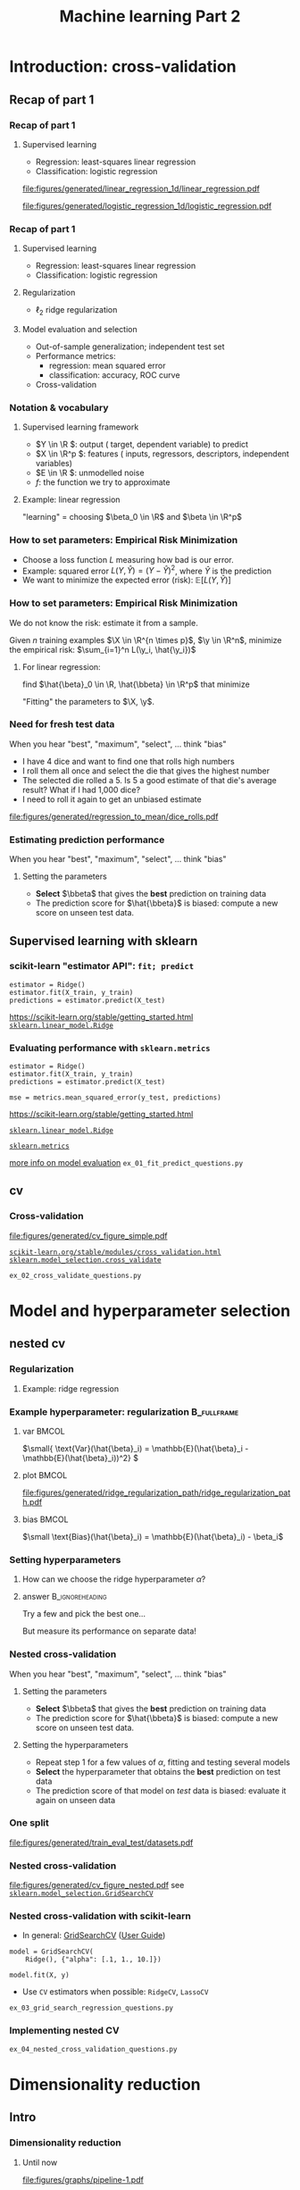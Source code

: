 * export options                                                   :noexport:
** general
   #+STARTUP: beamer
   #+OPTIONS: H:3 toc:nil num:t date:nil

   #+LaTeX_CLASS: beamer
   #+LaTeX_CLASS_OPTIONS: [presentation,mathserif,table]

** presentation info
   #+TITLE: Machine learning Part 2
   # #+AUTHOR: Jérôme Dockès

   #+BEAMER_HEADER: \author{Jérôme Dockès \& Nikhil Bhagwat}
   # #+BEAMER_HEADER: \titlegraphic{\includegraphics[height=1.5cm]{figures/mcgill-university.png} \hspace{1.5cm} \includegraphics[height=1.5cm]{figures/origami-lab-logo.png}}
   #+BEAMER_HEADER: \date{MAIN tutorials course 2021-11-26}
   #+BEAMER_HEADER: \subtitle{Model selection \& validation}

** latex headers
*** fonts and beamer
    #+LaTeX_HEADER: \beamertemplatenavigationsymbolsempty

    #+LaTeX_HEADER: \usepackage[T1]{fontenc}

    #+LaTeX_HEADER: \usepackage{DejaVuSans}
    #+LaTeX_HEADER: \usepackage{DejaVuSansMono}

    # #+LaTeX_HEADER: \usepackage[default]{opensans}
    # #+LaTeX_HEADER: \usepackage{lmodern}
    # #+LaTeX_HEADER: \usepackage{libertine}
    # #+LaTeX_HEADER: \usepackage{iwona}
    # #+LaTeX_HEADER: \usepackage[sc,osf]{mathpazo}
    # #+LaTeX_HEADER: \usepackage{mathptmx}
    # #+LaTeX_HEADER: \usepackage{helvet}
    # #+LaTeX_HEADER: \usefonttheme{default}

    # #+LaTeX_HEADER: \usefonttheme{serif}
    #+LaTeX_HEADER: \usefonttheme{professionalfonts}

    #+LaTeX_HEADER: \usepackage[euler-digits,euler-hat-accent]{eulervm}

    # #+LaTeX_HEADER: \setbeamertemplate{itemize items}[circle]
    #+LaTeX_HEADER: \setbeamertemplate{itemize items}{•}
    #+LaTeX_HEADER: \setbeamertemplate{enumerate items}[default]

    #+LaTex_HEADER: \AtBeginSection[]
    #+LaTex_HEADER: {
    #+LaTex_HEADER: \begin{frame}<beamer>
    #+LaTex_HEADER: \frametitle{Outline}
    #+LaTex_HEADER: \tableofcontents[currentsection]
    #+LaTex_HEADER: \end{frame}
    #+LaTex_HEADER: }
    #+LaTex_HEADER: \setcounter{tocdepth}{1}

    #+LaTeX_HEADER: \setbeamertemplate{headline}{}
    #+LaTeX_HEADER: \setbeamertemplate{footline}{
    #+LaTeX_HEADER: \leavevmode%
    #+LaTeX_HEADER: \hbox{%
    #+LaTeX_HEADER: \begin{beamercolorbox}[wd=\paperwidth,ht=2.25ex,dp=1ex,right]{fg=black}%
    #+LaTeX_HEADER:     \usebeamerfont{section in head/foot}\insertsection\hspace*{2em}
    #+LaTeX_HEADER:     \insertframenumber{} / \inserttotalframenumber\hspace*{2ex}
    #+LaTeX_HEADER: \end{beamercolorbox}%
    #+LaTeX_HEADER: }%
    #+LaTeX_HEADER: \vskip0pt%
    #+LaTeX_HEADER: }
    #+LaTeX_HEADER: \usepackage{appendixnumberbeamer}

    #+LaTeX_HEADER: \setbeamersize{text margin left=3mm,text margin right=3mm}
*** footnote citations
    #+LaTeX_HEADER: \newcommand\blfootnote[1]{%
    #+LaTeX_HEADER: \begingroup
    #+LaTeX_HEADER: \renewcommand\thefootnote{}\footnote{#1}%
    #+LaTeX_HEADER: \addtocounter{footnote}{-1}%
    #+LaTeX_HEADER:  \endgroup
    #+LaTeX_HEADER: }
    #+LaTeX_HEADER: \setbeamerfont{footnote}{size=\tiny}
*** other imports
    #+LaTeX_HEADER: \usepackage{tikz}
    #+LaTeX_HEADER: \usepackage[retainorgcmds]{IEEEtrantools}
    #+LaTeX_HEADER: \hypersetup{colorlinks=true, allcolors=., urlcolor=blue}
    #+LaTeX_HEADER: \usepackage[absolute,overlay]{textpos}
*** math operators
    #+LaTex_HEADER: \newcommand{\eg}{e.g.\,}
    #+LaTex_HEADER: \newcommand{\ie}{i.e.\,}
    #+LaTex_HEADER: \newcommand{\aka}{a.k.a.\,}
    #+LaTex_HEADER: \newcommand{\etc}{\emph{etc.}\,}

    #+LaTex_HEADER: \newcommand{\X}{{\mathbold X}}
    #+LaTex_HEADER: \newcommand{\bS}{{\mathbold S}}
    #+LaTex_HEADER: \newcommand{\bSigma}{{\mathbold \Sigma}}
    #+LaTex_HEADER: \newcommand{\x}{{\mathbold x}}
    #+LaTex_HEADER: \newcommand{\bbeta}{{\mathbold \beta}}
    #+LaTex_HEADER: \newcommand{\Y}{{\mathbold Y}}
    #+LaTex_HEADER: \newcommand{\y}{{\mathbold y}}
    #+LaTex_HEADER: \newcommand{\B}{{\mathbold B}}
    #+LaTex_HEADER: \newcommand{\W}{{\mathbold W}}
    #+LaTex_HEADER: \newcommand{\U}{{\mathbold U}}
    #+LaTex_HEADER: \newcommand{\V}{{\mathbold V}}
    #+LaTex_HEADER: \newcommand{\bH}{{\mathbold H}}
    #+LaTex_HEADER: \newcommand{\R}{\mathbb{R}}
    #+LaTex_HEADER: \DeclareMathOperator*{\argmin}{argmin}
    #+LaTex_HEADER: \DeclareMathOperator*{\argmax}{argmax}
    #+LaTex_HEADER: \DeclareMathOperator*{\tv}{TV}
    #+LaTex_HEADER: \DeclareMathOperator*{\Tr}{Tr}
    #+LaTex_HEADER: \DeclareMathOperator*{\FFT}{FFT}
    #+LaTex_HEADER: \DeclareMathOperator*{\IFFT}{IFFT}
    #+LaTex_HEADER: \DeclareMathOperator*{\diag}{diag}
    #+LaTex_HEADER: \DeclareMathOperator*{\supp}{supp}
    #+LaTex_HEADER: \DeclareMathOperator*{\tf}{tf}
    #+LaTex_HEADER: \DeclareMathOperator*{\idf}{idf}
    #+LaTex_HEADER: \DeclareMathOperator*{\df}{df}
    #+LaTex_HEADER: \DeclareMathOperator*{\Var}{Var}
    #+LaTex_HEADER: \DeclareMathOperator*{\Frob}{Frob}
    #+LaTex_HEADER: \DeclareMathOperator*{\F}{F}
    #+LaTex_HEADER: \DeclareMathOperator*{\softmax}{softmax}
    #+LaTex_HEADER: \DeclareMathOperator*{\AUC}{AUC}

    #+LaTeX_HEADER: \usepackage{bm}

** color theme
   # #+BEAMER_COLOR_THEME: dove
   # #+BEAMER_COLOR_THEME: seagull

   #+LaTeX_HEADER: \usecolortheme{dove}
   #+LaTeX_HEADER: \setbeamercolor*{block title example}{fg=black,bg=white}
   #+LaTeX_HEADER: \setbeamercolor*{block body example}{fg=black,bg=white}
* Introduction: cross-validation
** Recap of part 1
*** Recap of part 1
**** Supervised learning
       - Regression: least-squares linear regression
       - Classification: logistic regression
#+ATTR_LATEX: :height .4 \textheight :center
[[file:figures/generated/linear_regression_1d/linear_regression.pdf]]
#+ATTR_LATEX: :height .4 \textheight :center
[[file:figures/generated/logistic_regression_1d/logistic_regression.pdf]]

*** Recap of part 1
**** Supervised learning
     :PROPERTIES:
     :BEAMER_act: <1->
     :END:
       - Regression: least-squares linear regression
       - Classification: logistic regression
**** Regularization
     :PROPERTIES:
     :BEAMER_act: <1->
     :END:
       - \(\ell_2\) \aka ridge regularization
**** Model evaluation and selection
     :PROPERTIES:
     :BEAMER_act: <2->
     :END:
       - Out-of-sample generalization; independent test set
       - Performance metrics:
         - regression: mean squared error
         - classification: accuracy, ROC curve
       - Cross-validation
*** Notation & vocabulary
**** Supervised learning framework
 \begin{equation}
 Y = f(X) + E
 \end{equation}
\vspace{-10pt}
#+ATTR_BEAMER: :overlay +-
 - \(Y \in \R \): output (\aka target, dependent variable) to predict
 - \(X \in \R^p \): features (\aka inputs, regressors, descriptors, independent variables)
 - \(E \in \R \): unmodelled noise
 - \(f\): the function we try to approximate
**** Example: linear regression
     :PROPERTIES:
     :BEAMER_act: <4->
     :END:
\vspace{-20pt}
 \begin{IEEEeqnarray}{rCl}
 Y & = & \beta_0 + \langle X, \beta \rangle + E \\
& = & \beta_0 + \sum_{j=1}^p X_j \, \beta_j + E
 \end{IEEEeqnarray}
"learning" = choosing \(\beta_0 \in \R\) and \(\beta \in \R^p\)
*** How to set parameters: Empirical Risk Minimization
    - Choose a loss function \(L\) measuring how bad is our error.
    - Example: squared error \(L(Y, \hat{Y}) = (Y - \hat{Y})^2\), where \(\hat{Y}\) is the prediction
    - We want to minimize the expected error (risk): \(\mathbb{E}[L(Y, \hat{Y})]\)
*** How to set parameters: Empirical Risk Minimization
We do not know the risk: estimate it from a sample.

Given \(n\) training examples \(\X \in \R^{n \times p}\), \(\y \in \R^n\),
minimize the empirical risk: \(\sum_{i=1}^n L(\y_i, \hat{\y_i})\)

**** For linear regression:
find \(\hat{\beta}_0 \in \R, \hat{\bbeta} \in \R^p\) that minimize
\begin{IEEEeqnarray}{rcl}
\| \y - \hat{\y} \|_2^2 & \; = \; & \| \y - \hat{\beta}_0 - \X \, \hat{\bbeta} \|_2^2 \\
& \; = \; & \sum_{i=1}^n (\y_i - \hat{\beta}_0 - \sum_{j=1}^p \X_{ij}\, \hat{\bbeta}_j )^2
\end{IEEEeqnarray}

"Fitting" the parameters to \(\X, \y\).
*** Need for fresh test data
    When you hear "best", "maximum", "select", ... think "bias"
- I have 4 dice and want to find one that rolls high numbers
- I roll them all once and select the die that gives the highest number
- The selected die rolled a 5. Is 5 a good estimate of that die's average result? What if I had 1,000 dice?
- I need to roll it again to get an unbiased estimate
#+ATTR_LATEX: :height .5 \textheight
[[file:figures/generated/regression_to_mean/dice_rolls.pdf]]
*** Estimating prediction performance
When you hear "best", "maximum", "select", ... think "bias"
**** Setting the parameters
     - *Select* \(\bbeta\) that gives the *best* prediction on training data
     - The prediction score for \(\hat{\bbeta}\) is biased: compute a new score on unseen test data.
** Supervised learning with sklearn
*** scikit-learn "estimator API": =fit; predict=
  #+BEGIN_EXAMPLE
  estimator = Ridge()
  estimator.fit(X_train, y_train)
  predictions = estimator.predict(X_test)
  #+END_EXAMPLE
  \vfill
  https://scikit-learn.org/stable/getting_started.html
  [[https://scikit-learn.org/stable/modules/generated/sklearn.linear_model.Ridge.html][=sklearn.linear_model.Ridge=]]

*** Evaluating performance with =sklearn.metrics=
  #+BEGIN_EXAMPLE
  estimator = Ridge()
  estimator.fit(X_train, y_train)
  predictions = estimator.predict(X_test)

  mse = metrics.mean_squared_error(y_test, predictions)
  #+END_EXAMPLE
  \vfill
  https://scikit-learn.org/stable/getting_started.html

  [[https://scikit-learn.org/stable/modules/generated/sklearn.linear_model.Ridge.html][=sklearn.linear_model.Ridge=]]

  [[https://scikit-learn.org/stable/modules/classes.html#module-sklearn.metrics][=sklearn.metrics=]]

  [[https://scikit-learn.org/stable/modules/model_evaluation.html#the-scoring-parameter-defining-model-evaluation-rules][more info on model evaluation]]
  \vfill
  =ex_01_fit_predict_questions.py=

** cv
*** Cross-validation
  #+ATTR_LATEX: :height .7 \textheight
  [[file:figures/generated/cv_figure_simple.pdf]]

  [[https://scikit-learn.org/stable/modules/cross_validation.html][=scikit-learn.org/stable/modules/cross_validation.html=]]
  [[https://scikit-learn.org/stable/modules/generated/sklearn.model_selection.GridSearchCV.html][=sklearn.model_selection.cross_validate=]]
  # https://scikit-learn.org/stable/auto_examples/model_selection/plot_cv_indices.html#sphx-glr-auto-examples-model-selection-plot-cv-indices-py
  =ex_02_cross_validate_questions.py=
* Model and hyperparameter selection
** nested cv
*** Regularization

**** Example: ridge regression
\begin{equation}
\argmin_{\bbeta, \beta_0} \| \y - \beta_0 - \X \, \bbeta \|_2^2 + \alpha \, \|\bbeta\|_2^2
\end{equation}
*** Example hyperparameter: regularization                      :B_fullframe:
    :PROPERTIES:
    :BEAMER_env: fullframe
    :END:
**** var                                                              :BMCOL:
     :PROPERTIES:
     :BEAMER_col: .33
     :END:
  \(\small{ \text{Var}(\hat{\beta}_i) = \mathbb{E}(\hat{\beta}_i  - \mathbb{E}(\hat{\beta}_i))^2} \)

**** plot                                                             :BMCOL:
     :PROPERTIES:
     :BEAMER_col: .38
     :END:
\vspace{-15pt}
     #+ATTR_LATEX: :height \textheight
     [[file:figures/generated/ridge_regularization_path/ridge_regularization_path.pdf]]
**** bias                                                             :BMCOL:
     :PROPERTIES:
     :BEAMER_col: .3
     :END:
  \(\small \text{Bias}(\hat{\beta}_i) = \mathbb{E}(\hat{\beta}_i) - \beta_i\)

*** Setting hyperparameters
**** How can we choose the ridge hyperparameter \(\alpha\)?
**** answer                                                 :B_ignoreheading:
     :PROPERTIES:
     :BEAMER_env: ignoreheading
     :END:
     Try a few and pick the best one...

     But measure its performance on separate data!
*** Nested cross-validation
When you hear "best", "maximum", "select", ... think "bias"
**** Setting the parameters
    :PROPERTIES:
    :BEAMER_act: <2->
    :END:
     - *Select* \(\bbeta\) that gives the *best* prediction on training data
     - The prediction score for \(\hat{\bbeta}\) is biased: compute a new score on unseen test data.
**** Setting the hyperparameters
    :PROPERTIES:
    :BEAMER_act: <3->
    :END:
     - Repeat step 1 for a few values of \(\alpha\), fitting and testing several models
     - *Select* the hyperparameter that obtains the *best* prediction on test data
     - The prediction score of that model on /test/ data is biased: evaluate it again on unseen data
*** One split
[[file:figures/generated/train_eval_test/datasets.pdf]]
*** Nested cross-validation
[[file:figures/generated/cv_figure_nested.pdf]]
  see  [[https://scikit-learn.org/stable/modules/generated/sklearn.model_selection.GridSearchCV.html][=sklearn.model_selection.GridSearchCV=]]

*** Nested cross-validation with scikit-learn
- In general: [[https://scikit-learn.org/stable/modules/grid_search.html#grid-search][GridSearchCV]] ([[https://scikit-learn.org/stable/modules/grid_search.html#grid-search][User Guide]])
#+BEGIN_EXAMPLE
model = GridSearchCV(
    Ridge(), {"alpha": [.1, 1., 10.]})

model.fit(X, y)
#+END_EXAMPLE
- Use =CV= estimators when possible: =RidgeCV=, =LassoCV=


\vfill


=ex_03_grid_search_regression_questions.py=
*** Implementing nested CV
    =ex_04_nested_cross_validation_questions.py=
* Dimensionality reduction
** Intro
*** Dimensionality reduction
**** Until now
     #+ATTR_LATEX: :height .12 \textheight
     [[file:figures/graphs/pipeline-1.pdf]]
**** Add a step in the pipeline: simplifying the inputs
     #+ATTR_LATEX: :height .12 \textheight
     [[file:figures/graphs/pipeline-2.pdf]]
*** Dimensionality reduction
    \begin{equation}
    \hat{\y} = \hat{\beta}_0 + \hat{\bbeta}_1 \, \X_{:, 1} + \hat{\bbeta}_2 \, \X_{:, 1} + \dots + \hat{\bbeta}_p \, \X_{:, p}
    \end{equation}
**** Problems when the number of features \(p\) becomes large
     - Bigger errors on test data (larger variance of predictions)
     - Numerical stability issues
     - Computational cost and memory usage
*** Simulated data for linear regression
    - Generate \(\X \in \R^{n \times 3}\), \(\mathbold{\bbeta} \in \R^3\), \(\mathbold{e} \in \R^n\) and \(\y = \X \, \bbeta + \mathbold{e} \in R^n\)
    - Append columns containing random noise to \(\X\)
    - Now \(\X \in \R^{n \times p}\), with \(p \geq 3\), but only the first 3 columns are linked with \(\y\)
    - Split into training and testing tests and evaluate a linear regression model: what happens when \(p\) becomes large?
  # \vfill

See [[https://scikit-learn.org/stable/modules/generated/sklearn.datasets.make_regression.html#sklearn.datasets.make_regression][=sklearn.datasets.make_regression=]] for generating data
#+ATTR_LATEX: :height .4 \textheight
[[file:figures/generated/show_make_regression/x_construction.pdf]]
*** Model complexity: overfitting
    - Model complexity increases with dimension.
    - Example: a linear model in dimension \(p\) can fit exactly (0 training error) any set of \(p + 1\) points.
    - Risk of overfitting: fitting exactly training data but failing on test data

    #+ATTR_LATEX: :height .7\textheight
    [[file:figures/generated/ridge_overfitting/mse_log.pdf]]
** Univariate feature selection
*** Univariate feature selection
    - \aka feature screening, filtering ...
    - Check features (columns of \(\X\)) one by one for association with the output \(\y\)
    - Keep only a fixed number or percentage of the features
**** Simple (linear) association criteria
     - for regression: correlation
     - for classification: ANalysis Of VAriance
**** Read more in the scikit-learn user guide
     [[https://scikit-learn.org/stable/modules/feature_selection.html#feature-selection][scikit-learn feature selection]]

*** Univariate feature selection
    Keeping only the 10 best features (most correlated with \(\y\))
    #+ATTR_LATEX: :height .7\textheight
    [[file:figures/generated/ridge_overfitting/mse_with_dim_reduction_log.pdf]]

** Fit whole pipeline on train data only
*** Dataset transformations
**** Typical pipeline
[[file:figures/graphs/pipeline-2-no-color.pdf]]
**** Example
[[file:figures/graphs/pipeline-3.pdf]]
*** scikit-learn "transformer API": =fit; transform=
    #+begin_example
  transformer = SelectKBest()
  transformer.fit(X)
  transformed_X = transformer.transform(X)
    #+end_example
**** can also be written:
     #+begin_example
  transformer = SelectKBest()
  transformed_X = transformer.fit_transform(X)
     #+end_example
**** links                                                   :B_structureenv:
     :PROPERTIES:
     :BEAMER_env: structureenv
     :END:
   \vfill

   [[https://scikit-learn.org/stable/modules/feature_selection.html][scikit-learn feature selection]]

[[https://scikit-learn.org/stable/getting_started.html#transformers-and-pre-processors][scikit-learn =Transformer= API]]
  \vfill

*** =feature_selection.SelectKBest=
**** =fit:=
     - compute ANOVA or correlation for each column of \(X\)
     - Remember the indices of the \(k\) columns with highest scores
**** =transform:=
     - Index input to keep only the \(k\) selected columns


**** link                                                    :B_structureenv:
     :PROPERTIES:
     :BEAMER_env: structureenv
     :END:
  [[https://scikit-learn.org/stable/modules/generated/sklearn.feature_selection.SelectKBest.html#sklearn.feature_selection.SelectKBest][=sklearn.feature_selection.SelectKBest=]]



*** Fit the transformer only on train data!
    #+begin_example
  transformer = SelectKBest()
  transformed_train = transformer.fit_transform(X_train)

  transformed_test = transformer.transform(X_test)
    #+end_example

*** Pipelines
To chain transformations and an estimator, use [[https://scikit-learn.org/stable/modules/generated/sklearn.pipeline.Pipeline.html][=sklearn.pipeline.Pipeline=]]

- can be used to properly cross-validate whole pipeline
- can be combined with =cross_validate=, [[https://scikit-learn.org/stable/modules/compose.html#nested-parameters][=GridSearchCV=]], ...
- easily created with [[https://scikit-learn.org/stable/modules/generated/sklearn.pipeline.make_pipeline.html][=sklearn.pipeline.make_pipeline=]]

#+begin_example
model = make_pipeline(
    SelectKBest(), LogisticRegression())
#+end_example
**** links                                                   :B_structureenv:
     :PROPERTIES:
     :BEAMER_env: structureenv
     :END:
 \vfill
   =ex_04_feature_selection_questions.py=
** Linear decomposition methods
*** Linear decomposition methods
Another approach to dimensionality reduction
**** Maybe OK to drop $\X_2$:
     \vspace{-10pt}
     #+ATTR_LATEX: :height .3\textheight
     [[file:figures/generated/pca/cloud_aligned.pdf]]
     \vspace{-20pt}
**** Data low-dimensional but no feature can be dropped:
     #+ATTR_LATEX: :height .3\textheight
     [[file:figures/generated/pca/cloud_not_aligned.pdf]]

Find a better referential in which to represent the data
*** COMMENT Linear regression: projection on the column space of \(\X\)
**** Approximate \(y\) as a combination of the columns of \(X\)
  \begin{equation}
  \hat{\y} = \X \, \hat{\bbeta} \in \R^n
  \end{equation}
- The columns of \(X\) are a family of \(p\) \(n\)-dimensional vectors
- When \(p\) is high or the columns of \(X\) are correlated, we want to use a family of \(k < p\) instead
- Feature selection: drop some columns, keep only \(k\)
- Could we build a better family of \(k\) vectors?
*** Linear regression: projection on the column space of \(X\)
**** top                                                     :B_structureenv:
     :PROPERTIES:
     :BEAMER_env: structureenv
     :END:
***** equation                                               :B_column:BMCOL:
      :PROPERTIES:
      :BEAMER_env: column
      :BEAMER_col: .3
      :END:
      \begin{equation}
      \hat{\y} = \X \, \hat{\bbeta}
      \end{equation}

***** equation                                               :B_column:BMCOL:
      :PROPERTIES:
      :BEAMER_env: column
      :BEAMER_col: .7
      :END:
      \vspace{-17pt}
      #+ATTR_LATEX: :height .7\textheight
      [[file:figures/generated/dim_reduction_colors/regression_full_3.pdf]]

**** bottom                                                  :B_structureenv:
     :PROPERTIES:
     :BEAMER_env: structureenv
     :END:
     - Too many features: high variance & unstable solution
     - Feature selection: drop some columns of \(\X\)
     - Other ways to build a family of \(k\) vectors on which to regress \(\y\)?
*** Linear decomposition: low-rank approximation of \(\X\)
    Minimize
\begin{equation}
\| \X - \W \, \bH \|_{\F}^2 = \sum_{i, j} ( \X_{i,j} - (\W \, \bH)_{i,j})^2
\end{equation}
    #+ATTR_LATEX: :height .5\textheight
    [[file:figures/generated/dim_reduction_colors/factorization_3.pdf]]
*** Linear regression after dimensionality reduction
    \begin{equation}
    \hat{\y} = \W \, \hat{\bbeta}
    \end{equation}
    #+ATTR_LATEX: :height .7\textheight
    [[file:figures/generated/dim_reduction_colors/regression_reduced_3.pdf]]
*** Prediction for a new data point \(\x \in \R^{p}\)
    - Find the combination of rows of \(\bH\) that is closest to \(\x\): regress \(\x\) on \(\bH^T\)
    - Multiply by \(\hat{\bbeta}\)
    \begin{equation}
\x \in \R^p \rightarrow \text{projection} \rightarrow \mathbold{w} \in \R^k \rightarrow \langle \cdot \, , \, \hat{\bbeta}\rangle \rightarrow \hat{y} \in \R
    \end{equation}
*** Principal Component Analysis
    - Singular Value Decomposition of \(\X\):
    \begin{equation}
    \X = \U \, \bS \, \V^T
    \end{equation}
    with \(\X \in \R^{n \times p}\), \(\U \in \R^{n \times r}\), \(\bS \in \R^{r \times r}\), \(\V \in \R^{r \times p}\)
    - \(r = \min(n, p)\)
    - \(\bS \succeq 0\) diagonal with decreasing values \(s_j\) along the diagonal
    - \(\U^T\, \U = I_r\)
    - \(\V^T\, \V = I_r\)

Truncating the SVD to keep only the first \(k\) components gives the best rank-\(k\) approximation of \(\X\)
#+ATTR_LATEX: :height .3\textheight
[[file:figures/generated/pca/cloud_not_aligned_with_pc.pdf]]
*** Singular Value Decomposition
\begin{equation}
\X = \U \, \bS \, \V^T
\end{equation}
#+ATTR_LATEX: :height .5 \textheight :center
[[file:figures/generated/pca_step_by_step/pca_steps_1.pdf]]

\begin{equation}
\U^T \, \U = I_p
\end{equation}
\begin{equation}
\V^T \, \V = I_p
\end{equation}

*** Singular Value Decomposition
\begin{equation}
\X = \U \, \bS \, \V^T
\end{equation}
#+ATTR_LATEX: :height .5 \textheight :center
[[file:figures/generated/pca_step_by_step/pca_steps_2.pdf]]

\begin{equation}
\U^T \, \U = I_p
\end{equation}
\begin{equation}
\V^T \, \V = I_p
\end{equation}


*** Singular Value Decomposition
\begin{equation}
\X = \U \, \bS \, \V^T
\end{equation}
#+ATTR_LATEX: :height .5 \textheight :center
[[file:figures/generated/pca_step_by_step/pca_steps_3.pdf]]

\begin{equation}
\U^T \, \U = I_p
\end{equation}
\begin{equation}
\V^T \, \V = I_p
\end{equation}

*** Other decomposition methods
Many other methods use the same objective (sum of squared reconstruction errors), but add penalties or constraints on the factors
- Dictionary Learning
- Non-negative Matrix Factorization
- K-means clustering
- ...

**** What about \(\y\)?
     - PCA is an example of /unsupervised/ learning: it does not use \(\y\)
     - Some other methods take it into account: \eg Partial Least Squares
*** Ridge regression and PCA
    - Both ridge regression and PC regression compute the coordinates of \(\y\) in the basis given by the SVD of \(\X\)
    - Ridge shrinks the coordinate along \(\U_j\) by a factor \(s_j^2 / (s_j^2 + \alpha)\)
    - PC regression sets the coordinates to 0 except for those corresponding to the \(k\) largest \(s_j\): shrinks by a factor \(\mathbold{1}_{\{j \leq k\}}\)

#+ATTR_LATEX: :height .6\textheight
[[file:figures/generated/dim_reduction_colors/regression_reduced_3_svd.pdf]]
* Conclusion: summary of pitfalls
*** Some pitfalls with cross-validation
**** Overfitting the hyperparameters
       + select hyperparameters with nested CV [[https://scikit-learn.org/stable/modules/generated/sklearn.model_selection.GridSearchCV.html][=sklearn.model_selection.GridSearchCV=]]
**** Fitting part of the pipeline on the whole dataset
       + use  [[https://scikit-learn.org/stable/modules/generated/sklearn.pipeline.Pipeline.html][=sklearn.pipeline.Pipeline=]]
**** Ignoring dependencies between samples
         + e.g. time series: use appropriate [[https://scikit-learn.org/stable/modules/cross_validation.html#cross-validation-iterators][cross-validation iterator]]
**** Ignoring dependencies between CV scores
         + Training sets overlap: cross-validation scores of different splits are not independent
**** Over-interpreting good CV scores
         + Good CV scores do not mean the model will always perform well on a new dataset

*** Split choice example: time series
Which is easier?
#+ATTR_LATEX: :height .4 \textheight
[[file:figures/generated/time_series_cv/kfold.pdf]]

#+ATTR_LATEX: :height .4 \textheight
[[file:figures/generated/time_series_cv/kfold_shuffled.pdf]]
*** Remember that CV training sets overlap
    #+ATTR_LATEX: :height .6 \textheight
[[file:figures/generated/train_eval_test/cv_not_nested.pdf]]

So the scores are not independent! Their variance can be underestimated.
